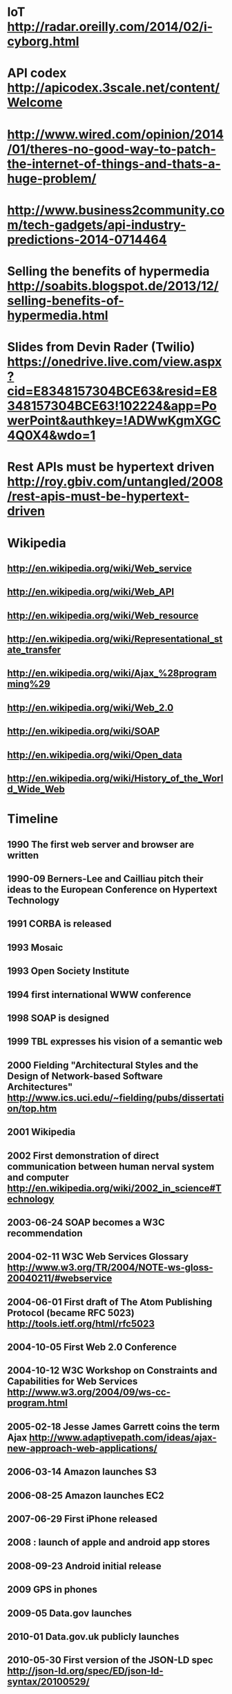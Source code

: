 * IoT http://radar.oreilly.com/2014/02/i-cyborg.html
* API codex http://apicodex.3scale.net/content/Welcome
* http://www.wired.com/opinion/2014/01/theres-no-good-way-to-patch-the-internet-of-things-and-thats-a-huge-problem/
* http://www.business2community.com/tech-gadgets/api-industry-predictions-2014-0714464
* Selling the benefits of hypermedia http://soabits.blogspot.de/2013/12/selling-benefits-of-hypermedia.html
* Slides from Devin Rader (Twilio) https://onedrive.live.com/view.aspx?cid=E8348157304BCE63&resid=E8348157304BCE63!102224&app=PowerPoint&authkey=!ADWwKgmXGC4Q0X4&wdo=1
* Rest APIs must be hypertext driven http://roy.gbiv.com/untangled/2008/rest-apis-must-be-hypertext-driven

* Wikipedia
** http://en.wikipedia.org/wiki/Web_service
** http://en.wikipedia.org/wiki/Web_API
** http://en.wikipedia.org/wiki/Web_resource
** http://en.wikipedia.org/wiki/Representational_state_transfer
** http://en.wikipedia.org/wiki/Ajax_%28programming%29
** http://en.wikipedia.org/wiki/Web_2.0
** http://en.wikipedia.org/wiki/SOAP
** http://en.wikipedia.org/wiki/Open_data
** http://en.wikipedia.org/wiki/History_of_the_World_Wide_Web

* Timeline
** 1990 The first web server and browser are written
** 1990-09 Berners-Lee and Cailliau pitch their ideas to the European Conference on Hypertext Technology
** 1991 CORBA is released
** 1993 Mosaic
** 1993 Open Society Institute
** 1994 first international WWW conference
** 1998 SOAP is designed
** 1999 TBL expresses his vision of a semantic web

** 2000 Fielding "Architectural Styles and the Design of Network-based Software Architectures" http://www.ics.uci.edu/~fielding/pubs/dissertation/top.htm
** 2001 Wikipedia
** 2002 First demonstration of direct communication between human nerval system and computer http://en.wikipedia.org/wiki/2002_in_science#Technology
** 2003-06-24 SOAP becomes a W3C recommendation
** 2004-02-11 W3C Web Services Glossary http://www.w3.org/TR/2004/NOTE-ws-gloss-20040211/#webservice
** 2004-06-01 First draft of The Atom Publishing Protocol (became RFC 5023) http://tools.ietf.org/html/rfc5023
** 2004-10-05 First Web 2.0 Conference
** 2004-10-12 W3C Workshop on Constraints and Capabilities for Web Services http://www.w3.org/2004/09/ws-cc-program.html
** 2005-02-18 Jesse James Garrett coins the term Ajax http://www.adaptivepath.com/ideas/ajax-new-approach-web-applications/
** 2006-03-14 Amazon launches S3
** 2006-08-25 Amazon launches EC2

** 2007-06-29 First iPhone released
** 2008 : launch of apple and android app stores
** 2008-09-23 Android initial release
** 2009 GPS in phones
** 2009-05 Data.gov launches
** 2010-01 Data.gov.uk publicly launches
** 2010-05-30 First version of the JSON-LD spec http://json-ld.org/spec/ED/json-ld-syntax/20100529/
** 2011-05-04 First version of Collection+JSON https://github.com/collection-json/spec
** 2011-06-13 First version of the HAL specification

** 2012-04 Google announces Google glass
** 2013-03-27 Zigbee IP is announced http://www.engadget.com/2013/03/27/zigbee-ip-spec-goes-public-offers-open-ipv6-mesh-networking/
** 2013 Ember 1.0

** 2014 ?

Outline

* Pre-history : Advent of the World Wide Web
** events
*** 1990 The first web server and browser are written
*** 1990-09 Berners-Lee and Cailliau pitch their ideas to the European Conference on Hypertext Technology
*** 1993 Mosaic
*** 1994 first international WWW conference
*** 1995- commercial browsers, big growth, until 2001 dot-com burst
* Fielding : understanding the power of the web archictecture
** Client-server
** Stateless
** Layered system
** Uniform Interface
*** Resource identifiers
*** Resources
*** Resource representations
***

* WWW is invented
* WWW becomes unexpectedly popular
* Fielding : why? what makes REST so special?
* Web Services, use HTTP for machine-2-machine
* Semantic web : a vision of a smarter web

* lots of buzz around "web services" (i.e. SOAP)
* AJAX, Web 2.0
* The two main application platforms, browser + phone, grow up
* PaaS

* Metrics in our pockets : a smarter environment
* Semantic web revisted : Open Data
* REST revisited : Hypermedia formats

* Quantified self
* Internet of Things
* NSA & Snowden : what have we lost?

* the future ;
* massive collecting of information
* massive interconnectedness
* meta-services, aggregation, discovery, directory
* diversity in devices and interactions
* further undermining/strengthening of privacy
* change in politics and society : transparency and insights

Major themes

* CORBA > SOAP > REST > Hypermedia, i.e. what's up with this fielding dude anyway
* The face of "computing" is changing. Desktops > Laptops > Phones > Wearable > Ubiquitous
* We are gathering ever more data, and more data is ever more machine-consumable
* The range of what that implies (pro+con) is huge

* We have already lost our privacy, it's not getting better
* In the best case this will make our society and politics smarter, transparent, accountable
* In the optimistic case this will give bigcorp more control over our lives and our society
* I don't want to think about the non-optimistic case
